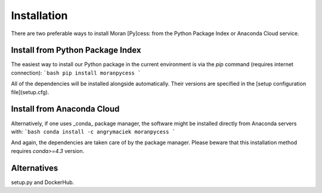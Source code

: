 ############
Installation
############

There are two preferable ways to install Moran [Py]cess: from the Python
Package Index or Anaconda Cloud service.

Install from Python Package Index
---------------------------------

The easiest way to install our Python package in the current environment is via the `pip` command (requires internet connection):
```bash
pip install moranpycess
```

All of the dependencies will be installed alongside automatically. Their versions are specified in the [setup configuration file](setup.cfg).

Install from Anaconda Cloud
---------------------------

Alternatively, if one uses _conda_ package manager, the software might be installed directly from Anaconda servers with:
```bash
conda install -c angrymaciek moranpycess
```

And again, the dependencies are taken care of by the package manager.  
Please beware that this installation method requires `conda>=4.3` version.

Alternatives
------------

setup.py and DockerHub.
